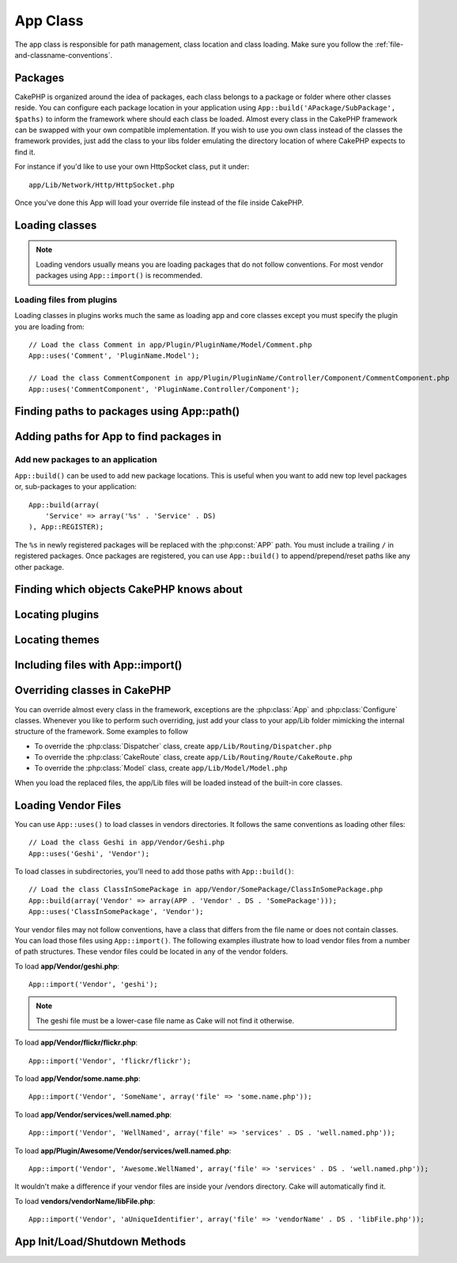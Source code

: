 App Class
#########

.. php:class:: App

The app class is responsible for path management, class location and class loading.
Make sure you follow the :ref:`file-and-classname-conventions`.

Packages
========

CakePHP is organized around the idea of packages, each class belongs to a
package or folder where other classes reside. You can configure each package
location in your application using ``App::build('APackage/SubPackage', $paths)``
to inform the framework where should each class be loaded. Almost every class in
the CakePHP framework can be swapped with your own compatible implementation. If
you wish to use you own class instead of the classes the framework provides,
just add the class to your libs folder emulating the directory location of where
CakePHP expects to find it.

For instance if you'd like to use your own HttpSocket class, put it under::

    app/Lib/Network/Http/HttpSocket.php

Once you've done this App will load your override file instead of the file
inside CakePHP.

Loading classes
===============

.. php:staticmethod:: uses(string $class, string $package)

    :rtype: void

    Classes are lazily loaded in CakePHP, however before the autoloader
    can find your classes you need to tell App, where it can find the files.
    By telling App which package a class can be found in, it can properly locate
    the file and load it the first time a class is used.

    Some examples for common types of classes are:

    Controller
        ``App::uses('PostsController', 'Controller');``
    Component
        ``App::uses('AuthComponent', 'Controller/Component');``
    Model
        ``App::uses('MyModel', 'Model');``
    Behaviors
        ``App::uses('TreeBehavior', 'Model/Behavior');``
    Views
        ``App::uses('ThemeView', 'View');``
    Helpers
        ``App::uses('HtmlHelper', 'View/Helper');``
    Libs
        ``App::uses('PaymentProcessor', 'Lib');``
    Vendors
        ``App::uses('Textile', 'Vendor');``
    Utility
        ``App::uses('String', 'Utility');``

    So basically the second param should simply match the folder path of the class file in core or app.

.. note::

    Loading vendors usually means you are loading packages that do not follow
    conventions. For most vendor packages using ``App::import()`` is
    recommended.

Loading files from plugins
--------------------------

Loading classes in plugins works much the same as loading app and
core classes except you must specify the plugin you are loading
from::

    // Load the class Comment in app/Plugin/PluginName/Model/Comment.php
    App::uses('Comment', 'PluginName.Model');

    // Load the class CommentComponent in app/Plugin/PluginName/Controller/Component/CommentComponent.php
    App::uses('CommentComponent', 'PluginName.Controller/Component');


Finding paths to packages using App::path()
===========================================

.. php:staticmethod:: path(string $package, string $plugin = null)

    :rtype: array

    Used to read information stored path::

        // return the model paths in your application
        App::path('Model');

    This can be done for all packages that are apart of your application. You
    can also fetch paths for a plugin::

        // return the component paths in DebugKit
        App::path('Component', 'DebugKit');

.. php:staticmethod:: paths( )

    :rtype: array

    Get all the currently loaded paths from App. Useful for inspecting or
    storing all paths App knows about. For a paths to a specific package
    use :php:meth:`App::path()`

.. php:staticmethod:: core(string $package)

    :rtype: array

    Used for finding the path to a package inside CakePHP::

        // Get the path to Cache engines.
        App::core('Cache/Engine');

.. php:staticmethod:: location(string $className)

    :rtype: string

    Returns the package name where a class was defined to be located at.

Adding paths for App to find packages in
========================================

.. php:staticmethod:: build(array $paths = array(), mixed $mode = App::PREPEND)

    :rtype: void

    Sets up each package location on the file system. You can configure multiple
    search paths for each package, those will be used to look for files one
    folder at a time in the specified order. All paths must be terminated
    with a directory separator.

    Adding additional controller paths for example would alter where CakePHP
    looks for controllers. This allows you to split your application up across
    the filesystem.

    Usage::

        //will setup a new search path for the Model package
        App::build(array('Model' => array('/a/full/path/to/models/')));

        //will setup the path as the only valid path for searching models
        App::build(array('Model' => array('/path/to/models/')), App::RESET);

        //will setup multiple search paths for helpers
        App::build(array('View/Helper' => array('/path/to/helpers/', '/another/path/')));


    If reset is set to true, all loaded plugins will be forgotten and they will
    be needed to be loaded again.

    Examples::

        App::build(array('controllers' => array('/full/path/to/controllers/')));
        //becomes
        App::build(array('Controller' => array('/full/path/to/Controller/')));

        App::build(array('helpers' => array('/full/path/to/views/helpers/')));
        //becomes
        App::build(array('View/Helper' => array('/full/path/to/View/Helper/')));

    .. versionchanged:: 2.0
        ``App::build()`` will not merge app paths with core paths anymore.


.. _app-build-register:

Add new packages to an application
----------------------------------

``App::build()`` can be used to add new package locations.  This is useful
when you want to add new top level packages or, sub-packages to your
application::

    App::build(array(
        'Service' => array('%s' . 'Service' . DS)
    ), App::REGISTER);

The ``%s`` in newly registered packages will be replaced with the
:php:const:`APP` path.  You must include a trailing ``/`` in registered
packages.  Once packages are registered, you can use ``App::build()`` to
append/prepend/reset paths like any other package.

.. versionchanged:: 2.1
    Registering packages was added in 2.1

Finding which objects CakePHP knows about
=========================================

.. php:staticmethod:: objects(string $type, mixed $path = null, boolean $cache = true)

    :rtype: mixed Returns an array of objects of the given type or false if incorrect.

    You can find out which objects App knows about using
    ``App::objects('Controller')`` for example to find which application controllers
    App knows about.

    Example usage::

        //returns array('DebugKit', 'Blog', 'User');
        App::objects('plugin');

        //returns array('PagesController', 'BlogController');
        App::objects('Controller');

    You can also search only within a plugin's objects by using the plugin dot syntax.::

        // returns array('MyPluginPost', 'MyPluginComment');
        App::objects('MyPlugin.Model');

    .. versionchanged:: 2.0

    1. Returns ``array()`` instead of false for empty results or invalid types
    2. Does not return core objects anymore, ``App::objects('core')`` will
       return ``array()``.
    3. Returns the complete class name

Locating plugins
================

.. php:staticmethod:: pluginPath(string $plugin)

    :rtype: string

    Plugins can be located with App as well. Using ``App::pluginPath('DebugKit');``
    for example, will give you the full path to the DebugKit plugin::

        $path = App::pluginPath('DebugKit');

Locating themes
===============

.. php:staticmethod:: themePath(string $theme)

    :rtype: string

    Themes can be found ``App::themePath('purple');``, would give the full path to the
    `purple` theme.

.. _app-import:

Including files with App::import()
==================================

.. php:staticmethod:: import(mixed $type = null, string $name = null, mixed $parent = true, array $search = array(), string $file = null, boolean $return = false)

    :rtype: boolean

    At first glance ``App::import`` seems complex, however in most use
    cases only 2 arguments are required.

    .. note::

        This method is equivalent to ``require``'ing the file.
        It is important to realize that the class subsequently needs to be initialized.

    ::

        // The same as require('Controller/UsersController.php');
        App::import('Controller', 'Users');

        // We need to load the class
        $Users = new UsersController();

        // If we want the model associations, components, etc to be loaded
        $Users->constructClasses();

    **All classes that were loaded in the past using App::import('Core', $class) will need to be
    loaded using App::uses() referring to the correct package. This change has provided large
    performance gains to the framework.**

    .. versionchanged:: 2.0

    * The method no longer looks for classes recursively, it strictly uses the values for the
      paths defined in :php:meth:`App::build()`
    * It will not be able to load ``App::import('Component', 'Component')`` use
      ``App::uses('Component', 'Controller');``.
    * Using ``App::import('Lib', 'CoreClass');`` to load core classes is no longer possible.
    * Importing a non-existent file, supplying a wrong type or package name, or
      null values for ``$name`` and ``$file`` parameters will result in a false return
      value.
    * ``App::import('Core', 'CoreClass')`` is no longer supported, use
      :php:meth:`App::uses()` instead and let the class autoloading do the rest.
    * Loading Vendor files does not look recursively in the vendors folder, it
      will also not convert the file to underscored anymore as it did in the
      past.

Overriding classes in CakePHP
=============================

You can override almost every class in the framework, exceptions are the
:php:class:`App` and :php:class:`Configure` classes. Whenever you like to
perform such overriding, just add your class to your app/Lib folder mimicking
the internal structure of the framework.  Some examples to follow

* To override the :php:class:`Dispatcher` class, create ``app/Lib/Routing/Dispatcher.php``
* To override the :php:class:`CakeRoute` class, create ``app/Lib/Routing/Route/CakeRoute.php``
* To override the :php:class:`Model` class, create ``app/Lib/Model/Model.php``

When you load the replaced files, the app/Lib files will be loaded instead of
the built-in core classes.

Loading Vendor Files
====================

You can use ``App::uses()`` to load classes in vendors directories. It follows
the same conventions as loading other files::

    // Load the class Geshi in app/Vendor/Geshi.php
    App::uses('Geshi', 'Vendor');

To load classes in subdirectories, you'll need to add those paths
with ``App::build()``::

    // Load the class ClassInSomePackage in app/Vendor/SomePackage/ClassInSomePackage.php
    App::build(array('Vendor' => array(APP . 'Vendor' . DS . 'SomePackage')));
    App::uses('ClassInSomePackage', 'Vendor');

Your vendor files may not follow conventions, have a class that differs from
the file name or does not contain classes. You can load those files using
``App::import()``. The following examples illustrate how to load vendor
files from a number of path structures. These vendor files could be located in
any of the vendor folders.

To load **app/Vendor/geshi.php**::

    App::import('Vendor', 'geshi');

.. note::

    The geshi file must be a lower-case file name as Cake will not
    find it otherwise.

To load **app/Vendor/flickr/flickr.php**::

    App::import('Vendor', 'flickr/flickr');

To load **app/Vendor/some.name.php**::

    App::import('Vendor', 'SomeName', array('file' => 'some.name.php'));

To load **app/Vendor/services/well.named.php**::

    App::import('Vendor', 'WellNamed', array('file' => 'services' . DS . 'well.named.php'));

To load **app/Plugin/Awesome/Vendor/services/well.named.php**::

    App::import('Vendor', 'Awesome.WellNamed', array('file' => 'services' . DS . 'well.named.php'));

It wouldn't make a difference if your vendor files are inside your /vendors
directory. Cake will automatically find it.

To load **vendors/vendorName/libFile.php**::

    App::import('Vendor', 'aUniqueIdentifier', array('file' => 'vendorName' . DS . 'libFile.php'));

App Init/Load/Shutdown Methods
==============================

.. php:staticmethod:: init( )

    :rtype: void

    Initializes the cache for App, registers a shutdown function.

.. php:staticmethod:: load(string $className)

    :rtype: boolean

    Method to handle the automatic class loading. It will look for each class'
    package defined using :php:meth:`App::uses()` and with this information it
    will resolve the package name to a full path to load the class from. File
    name for each class should follow the class name. For instance, if a class
    is name ``MyCustomClass`` the file name should be ``MyCustomClass.php``

.. php:staticmethod:: shutdown( )

    :rtype: void

    Object destructor. Writes cache file if changes have been made to the
    ``$_map``.

.. meta::
    :title lang=en: App Class
    :keywords lang=en: compatible implementation,model behaviors,path management,loading files,php class,class loading,model behavior,class location,component model,management class,autoloader,classname,directory location,override,conventions,lib,textile,cakephp,php classes,loaded
